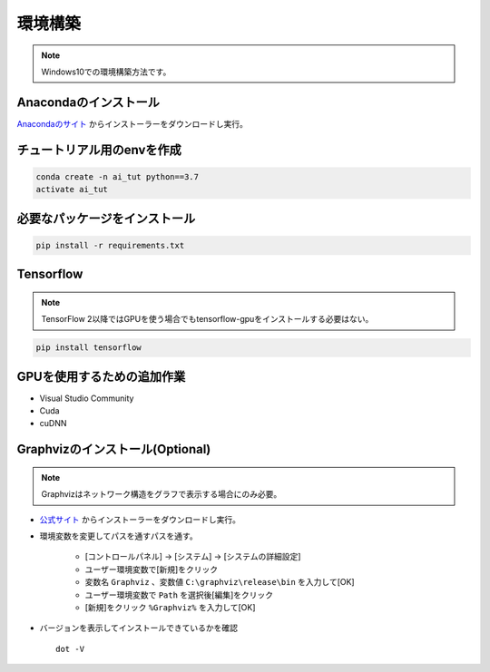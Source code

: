 ********
環境構築
********
.. note::

   Windows10での環境構築方法です。

Anacondaのインストール
======================
`Anacondaのサイト <https://www.anaconda.com>`_ からインストーラーをダウンロードし実行。

チュートリアル用のenvを作成
===========================
.. code-block:: Bash

   conda create -n ai_tut python==3.7
   activate ai_tut

必要なパッケージをインストール
==============================
.. code-block:: Bash

   pip install -r requirements.txt


Tensorflow
==========
.. note::

   TensorFlow 2以降ではGPUを使う場合でもtensorflow-gpuをインストールする必要はない。

.. code-block:: Bash

   pip install tensorflow

GPUを使用するための追加作業
===========================
* Visual Studio Community
* Cuda
* cuDNN

Graphvizのインストール(Optional)
================================
.. note::

   Graphvizはネットワーク構造をグラフで表示する場合にのみ必要。

* `公式サイト <https://graphviz.gitlab.io/download/#executable-packages>`_ からインストーラーをダウンロードし実行。
* 環境変数を変更してパスを通すパスを通す。

   * [コントロールパネル] → [システム] → [システムの詳細設定]
   * ユーザー環境変数で[新規]をクリック
   * 変数名 ``Graphviz`` 、変数値 ``C:\graphviz\release\bin`` を入力して[OK]
   * ユーザー環境変数で ``Path`` を選択後[編集]をクリック
   * [新規]をクリック ``%Graphviz%`` を入力して[OK]

* バージョンを表示してインストールできているかを確認 ::

   dot -V